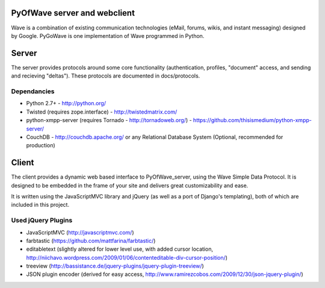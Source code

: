 PyOfWave server and webclient
=======================
Wave is a combination of existing communication technologies (eMail, forums, wikis, and instant messaging) designed by Google. PyGoWave is one implementation of Wave programmed in Python.

Server
=====

The server provides protocols around some core functionality (authentication, profiles, "document" access, and sending and recieving "deltas"). These protocols are documented in docs/protocols. 

Dependancies
--------------------

+ Python 2.7+ -  http://python.org/

+ Twisted (requires zope.interface)  - http://twistedmatrix.com/

+ python-xmpp-server (requires Tornado - http://tornadoweb.org/)  - https://github.com/thisismedium/python-xmpp-server/

+ CouchDB - http://couchdb.apache.org/ or any Relational Database System (Optional, recommended for production)


Client
====

The client provides a dynamic web based interface to PyOfWave_server, using the Wave Simple Data Protocol. It is designed to be embedded in the frame of your site and delivers great customizability and ease.  

It is written using the JavaScriptMVC library and jQuery (as well as a port of Django's templating), both of which are included in this project.

Used jQuery Plugins
------------------------------
- JavaScriptMVC (http://javascriptmvc.com/)

- farbtastic (https://github.com/mattfarina/farbtastic/)

- editabletext (slightly altered for lower level use, with added cursor location, http://niichavo.wordpress.com/2009/01/06/contenteditable-div-cursor-position/)

- treeview (http://bassistance.de/jquery-plugins/jquery-plugin-treeview/)

- JSON plugin encoder (derived for easy access, http://www.ramirezcobos.com/2009/12/30/json-jquery-plugin/)